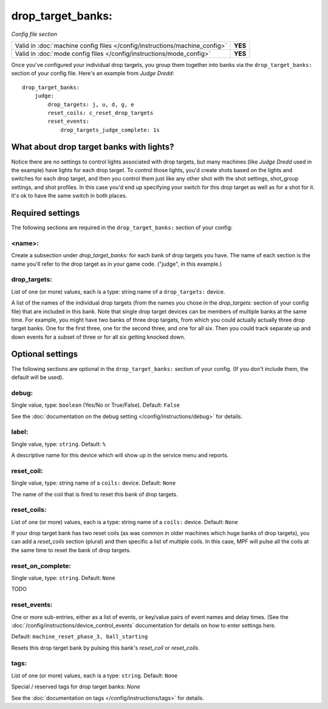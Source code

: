 drop_target_banks:
==================

*Config file section*

+----------------------------------------------------------------------------+---------+
| Valid in :doc:`machine config files </config/instructions/machine_config>` | **YES** |
+----------------------------------------------------------------------------+---------+
| Valid in :doc:`mode config files </config/instructions/mode_config>`       | **YES** |
+----------------------------------------------------------------------------+---------+

.. overview

Once you've configured your individual drop targets, you group them
together into banks via the ``drop_target_banks:`` section of your
config file. Here's an example from *Judge Dredd*:

::

    drop_target_banks:
        judge:
            drop_targets: j, u, d, g, e
            reset_coils: c_reset_drop_targets
            reset_events:
                drop_targets_judge_complete: 1s

What about drop target banks with lights?
-----------------------------------------

Notice there are no settings to control lights associated with drop
targets, but many machines (like *Judge Dredd* used in the example)
have lights for each drop target. To control those lights, you'd
create shots based on the lights and switches for each drop target,
and then you control them just like any other shot with the shot
settings, shot_group settings, and shot profiles. In this
case you'd end up specifying your switch for this drop target as well
as for a shot for it. It's ok to have the same switch in both places.

Required settings
-----------------

The following sections are required in the ``drop_target_banks:`` section of your config:

<name>:
~~~~~~~

Create a subsection under *drop_target_banks:* for each bank of drop
targets you have. The name of each section is the name you'll refer to
the drop target as in your game code. ("judge", in this example.)

drop_targets:
~~~~~~~~~~~~~
List of one (or more) values, each is a type: string name of a ``drop_targets:`` device.

A list of the names of the individual drop targets (from the names you
chose in the *drop_targets:* section of your config file) that are
included in this bank. Note that single drop target devices can be
members of multiple banks at the same time. For example, you might
have two banks of three drop targets, from which you could actually
actually three drop target banks. One for the first three, one for the
second three, and one for all six. Then you could track separate up
and down events for a subset of three or for all six getting knocked
down.

Optional settings
-----------------

The following sections are optional in the ``drop_target_banks:`` section of your config. (If you don't include them, the default will be used).

debug:
~~~~~~
Single value, type: ``boolean`` (Yes/No or True/False). Default: ``False``

See the :doc:`documentation on the debug setting </config/instructions/debug>`
for details.

label:
~~~~~~
Single value, type: ``string``. Default: ``%``

A descriptive name for this device which will show up in the service menu
and reports.

reset_coil:
~~~~~~~~~~~
Single value, type: string name of a ``coils:`` device. Default: ``None``

The name of the coil that is fired to reset this bank of drop targets.

reset_coils:
~~~~~~~~~~~~
List of one (or more) values, each is a type: string name of a ``coils:`` device. Default: ``None``

If your drop target bank has two reset coils (as was common in older
machines which huge banks of drop targets), you can add a
*reset_coils* section (plural) and then specific a list of multiple
coils. In this case, MPF will pulse all the coils at the same time to
reset the bank of drop targets.

reset_on_complete:
~~~~~~~~~~~~~~~~~~
Single value, type: ``string``. Default: ``None``

.. versionadded:: 0.32

TODO

reset_events:
~~~~~~~~~~~~~
One or more sub-entries, either as a list of events, or key/value pairs of
event names and delay times. (See the
:doc:`/config/instructions/device_control_events` documentation for details
on how to enter settings here.

Default: ``machine_reset_phase_3, ball_starting``

Resets this drop target bank by pulsing this bank's *reset_coil* or
*reset_coils*.

tags:
~~~~~
List of one (or more) values, each is a type: ``string``. Default: ``None``

Special / reserved tags for drop target banks: *None*

See the :doc:`documentation on tags </config/instructions/tags>` for details.

